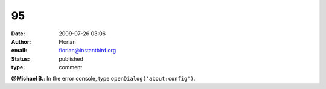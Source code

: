 95
##
:date: 2009-07-26 03:06
:author: Florian
:email: florian@instantbird.org
:status: published
:type: comment

**@Michael B.**: In the error console, type ``openDialog('about:config')``.
